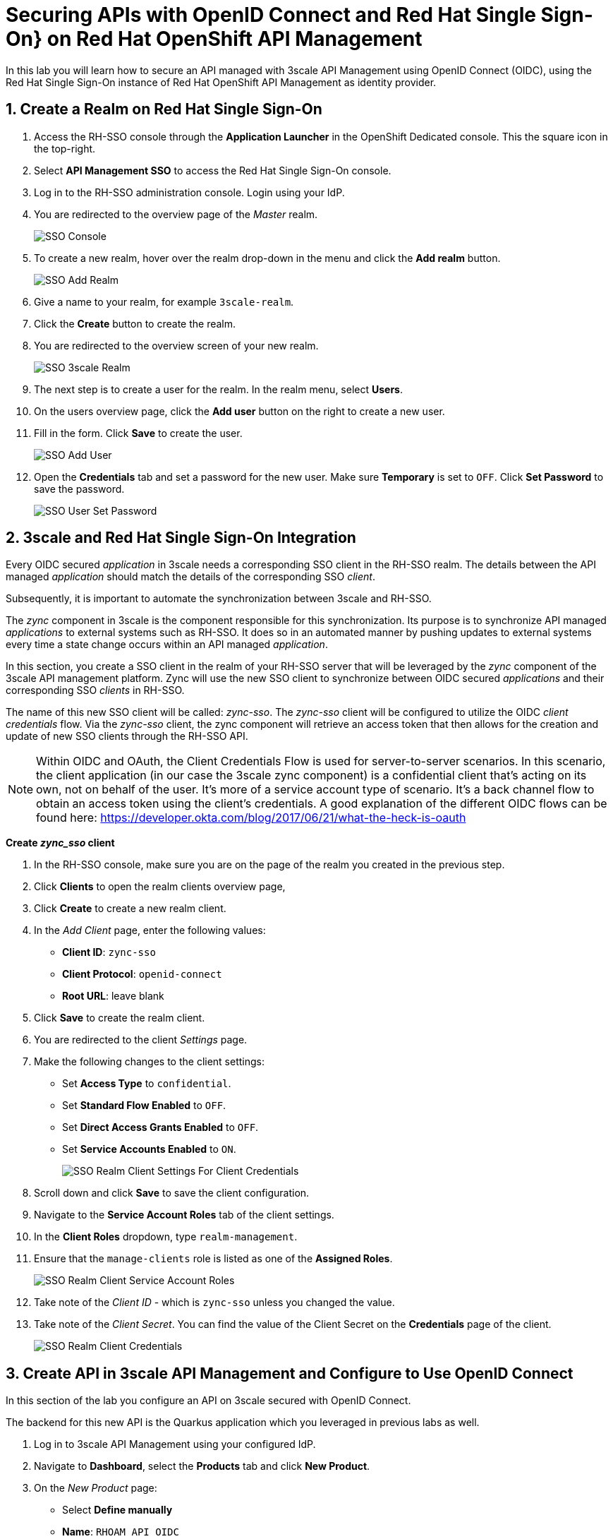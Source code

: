 :osd-name: OpenShift Dedicated
:rhoam-name: Red Hat OpenShift API Management
:3scale-name: 3scale API Management
:sso-name: Red Hat Single Sign-On
:sso-name-short: RH-SSO

= Securing APIs with OpenID Connect and {sso-name}} on {rhoam-name}

In this lab you will learn how to secure an API managed with {3scale-name} using OpenID Connect (OIDC), using the {sso-name} instance of {rhoam-name} as identity provider.

:sectnums:
[#create-a-realm]
== Create a Realm on {sso-name}

. Access the {sso-name-short} console through the *Application Launcher* in the {osd-name} console. This the square icon in the top-right.
. Select *API Management SSO* to access the {sso-name} console.
. Log in to the {sso-name-short} administration console. Login using your IdP.
. You are redirected to the overview page of the _Master_ realm.
+
image::lab4/lab4-sso-console.png[SSO Console, role="integr8ly-img-responsive"]
. To create a new realm, hover over the realm drop-down in the menu and click the *Add realm* button.
+
image::lab4/lab4-sso-add-realm.png[SSO Add Realm, role="integr8ly-img-responsive"]
. Give a name to your realm, for example `3scale-realm`.
. Click the *Create* button to create the realm.
. You are redirected to the overview screen of your new realm.
+
image::lab4/lab4-sso-3scale-realm.png[SSO 3scale Realm, role="integr8ly-img-responsive"]
. The next step is to create a user for the realm. In the realm menu, select *Users*.
. On the users overview page, click the *Add user* button on the right to create a new user.
. Fill in the form. Click *Save* to create the user.
+
image::lab4/lab4-sso-add-user.png[SSO Add User, role="integr8ly-img-responsive"]
. Open the *Credentials* tab and set a password for the new user. Make sure *Temporary* is set to `OFF`. Click *Set Password* to save the password.
+
image::lab4/lab4-sso-user-set-password.png[SSO User Set Password, role="integr8ly-img-responsive"]

== 3scale and {sso-name} Integration

Every OIDC secured _application_ in 3scale needs a corresponding SSO client in the {sso-name-short} realm.
The details between the API managed _application_ should match the details of the corresponding SSO _client_.

Subsequently, it is important to automate the synchronization between 3scale and {sso-name-short}.

The _zync_ component in 3scale is the component responsible for this synchronization.
Its purpose is to synchronize API managed _applications_ to external systems such as {sso-name-short}.
It does so in an automated manner by pushing updates to external systems every time a state change occurs within an API managed _application_.

In this section, you create a SSO client in the realm of your {sso-name-short} server that will be leveraged by the _zync_ component of the 3scale API management platform.
Zync will use the new SSO client to synchronize between OIDC secured _applications_ and their corresponding SSO _clients_ in {sso-name-short}.

The name of this new SSO client will be called:  _zync-sso_.
The _zync-sso_ client will be configured to utilize the OIDC _client credentials_ flow.
Via the _zync-sso_ client, the zync component will retrieve an access token that then allows for the creation and update of new SSO clients through the {sso-name-short} API.

[NOTE]
====
Within OIDC and OAuth, the Client Credentials Flow is used for server-to-server scenarios. In this scenario, the client application (in our case the 3scale zync component) is a confidential client that’s acting on its own, not on behalf of the user. It’s more of a service account type of scenario. It’s a back channel flow to obtain an access token using the client’s credentials.
A good explanation of the different OIDC flows can be found here: https://developer.okta.com/blog/2017/06/21/what-the-heck-is-oauth
====

*Create _zync_sso_ client*

. In the {sso-name-short} console, make sure you are on the page of the realm you created in the previous step.
. Click *Clients* to open the realm clients overview page,
. Click *Create* to create a new realm client.
. In the _Add Client_ page, enter the following values:
* *Client ID*: `zync-sso`
* *Client Protocol*: `openid-connect`
* *Root URL*: leave blank
. Click *Save* to create the realm client.
. You are redirected to the client _Settings_ page.
. Make the following changes to the client settings:
* Set *Access Type* to `confidential`.
* Set *Standard Flow Enabled* to `OFF`.
* Set *Direct Access Grants Enabled* to `OFF`.
* Set *Service Accounts Enabled* to `ON`.
+
image::lab4/lab4-sso-client-settings-client-credentials.png[SSO Realm Client Settings For Client Credentials, role="integr8ly-img-responsive"]

. Scroll down and click *Save* to save the client configuration.
. Navigate to the *Service Account Roles* tab of the client settings.
. In the *Client Roles* dropdown, type `realm-management`.
. Ensure that the `manage-clients` role is listed as one of the *Assigned Roles*.
+
image::lab4/lab4-sso-client-service-account-roles.png[SSO Realm Client Service Account Roles, role="integr8ly-img-responsive"]
. Take note of the _Client ID_ - which is `zync-sso` unless you changed the value.
. Take note of the _Client Secret_. You can find the value of the Client Secret on the *Credentials* page of the client.
+
image::lab4/lab4-sso-realm-client-credentials.png[SSO Realm Client Credentials, role="integr8ly-img-responsive"]

== Create API in {3scale-name} and Configure to Use OpenID Connect

In this section of the lab you configure an API on 3scale secured with OpenID Connect.

The backend for this new API is the Quarkus application which you leveraged in previous labs as well.

. Log in to {3scale-name} using your configured IdP.
. Navigate to *Dashboard*, select the *Products* tab and click *New Product*.
. On the _New Product_ page:
* Select *Define manually*
* *Name*: `RHOAM API OIDC`
* *System Name*: `rhoam_api_oidc`
. Select *Create Product* to create the API.
. Create an application plan for the new API:
* *Name*: `RHOAM OIDC Basic Plan`
* *System Name*: `rhoam_oidc/basic`
. Publish the application plan.
. Add a backend to the API. Click on the *Integration -> Backends* link in the menu. On the backend page, click *Add Backend*. Select the `rhoam-openapi Backend` backend, and set the path to `/`. Click *Add to Product* to add the backend to the API.
. The default mapping rules allow all `GET` operations, which is sufficient for this lab.
. On the *Settings* page of the API:
* Select `APIcast 3scale managed`.
* Leave the *Staging Public Base URL* and *Production Public Base URL* to the default values.
. In the *Authentication* section, select `OpenID Connect`.
. Scroll down and fill in the details for the authentication settings:
* *OpenID Connect Issuer Type*: `Red Hat Single Sign-On`
* Set the value of *OpenID Connect Issuer* to the URL of your realm on RH-SSO, to which you add the _zync_sso_ client ID and secret for authentication. +
+
-----
https://<ZYNC_SSO_CLIENT_ID>:<ZYNC_SSO_CLIENT_SECRET>@<RHSSO_HOSTNAME>/auth/realms/<SSO_REALM>
-----
+
** `<ZYNC_SSO_CLIENT_ID>`: client ID of the SSO client you created in the previous section. 
** `<ZYNC_SSO_CLIENT_SECRET>`: client secret of the SSO client you created in the previous section.
** `<RHSSO_HOSTNAME>`: Host name of the {sso-name-short} server. Something like `keycloak-redhat-rhoam-user-sso.apps.<OPENSHIFT_BASE_URL>`.
** `<SSO_REALM>`: name of the realm you created previously. 
+
[NOTE]
=====
This URL serves the following purposes:

* Provides zync with the URL to add or update SSO clients in RH-SSO.
* Provides APIcast with the URL to RH-SSO to retrieve the public key of the RH-SSO realm in order to verify the JWT token.
=====
* In the *OIDC AUTHORIZATION FLOW* section, ensure that the `Authorization Code Flow` checkbox is checked.
+
image::lab4/lab4-3scale-api-oidc-settings.png[3scale API OIDC Settings, role="integr8ly-img-responsive"]
* Scroll down and change *Credentials Location* to _As HTTP Headers_.
+
image::lab4/lab4-3scale-api-credentials-location.png[3scale API Credentials Location, role="integr8ly-img-responsive"]

. Click *Update Product* to update the settings.

== Create Application

In this section of the lab you create an application for the _RHOAM API OIDC_ API.

. Log in to {3scale-name} using your configured IdP.
. Navigate to *Audience -> Accounts -> Listing*, and click *Create* to create a new account.
. On the _Create New Account Page_, enter the following values:
* *Username*: `test-oidc`
* *Email*: a valid email address
* *Password*: an easy to remember password
* *Organization/Group Name*: `TestOIDC`
. Click *Create* to create the user and account.
. Create a new _Application_ for the TestOIDC account.
* *Application Plan*: `RHOAM OIDC Basic Plan`
* *Name*: `TestOIDC RHOAM App`
. On the overview page for the application, click *Edit* in the _API Credentials_ section.
. Set the redirect URL to `https://www.getpostman.com/oauth2/callback`.
+
image::lab4/lab4-3scale-api-oidc-callback-url.png[3scale API OIDC callback, role="integr8ly-img-responsive"]
+
* This redirect URL will become useful later in this lab when you test using the _Authorization Code_ OAuth2 flow.
* Notice that the API Credentials for this application do no consist of a user key, but rather a Client ID and a Client Secret.

== Verify Application Client in {sso-name-short}

As a result of creating the application, the 3scale zync component has created a new realm client for your realm in the {sso-name-short} server.

. Log in to RH-SSO, select the 3scale realm and navigate to the *Clients* section.
. Notice that a new client has been created with a client ID corresponding to the client ID of the _TestOIDC RHOAM App_ application in 3scale.
+
image::lab4/lab4-sso-zync-client-created.png[RH-SSO Client created by Zync, role="integr8ly-img-responsive"]
. Click the *Edit* button for the new client.
* The client name corresponds to the name of the application in 3scale.
* The redirect URL matches the URL you specified in the API credentials.
* _Standard Flow_ is enabled, which matches the _Authorization Code Flow_ setting specified in the API definition.

== Test the OIDC Secured API

=== Promote to Staging and Production APIcast

. In the 3scale Admin Portal, navigate to *Product: RHOAM API OIDC -> Integration -> Configuration*.
. Promote the API to the staging and production APIcast.


=== Test the API with Authorization Code flow.

*Install and Configure Postman*

. Install Postman on your local workstation if you don't have it installed yet. Navigate to `https://www.postman.com/downloads/` and download the version matching your OS. At the moment of writing the latest version is 8.2.1. Untar or unzip the downloaded archive, and add the `Postman` binary to your PATH. Verify that the installation was successful. The response of the `which` command should point to the Postman executable binary.
+
----
$ which Postman
----

. Open the Postman application. If this is the first time you used Postman, expect to be greeted with a sign-up page. Feel free to skip this stage and go directly to the application.
+
image::lab4/lab4-postman-signup-page.png[Postman Signup Page, role="integr8ly-img-responsive"]

. Expect to see the landing page of the Postman application:
+
image::lab4/lab4-postman-home-page.png[Postman Home Page, role="integr8ly-img-responsive"]

. Click *Create a request*.

. Enter the URL to the production APIcast of the _RHOAM API OIDC_ application in the *Enter request URL* text box. Add the `/fruits` path to the URL.
+
The APIcast URL can be obtained from the _Configuration_ page of the API in the {3scale-name} console.

. Click *Send*.
. Expect a `403 Forbidden` return code, and a response `Authentication parameters missing`.
+
image::lab4/lab4-postman-response-forbidden.png[Postman Response Forbidden, role="integr8ly-img-responsive"]

. Configure Postman to obtain an access token from the RH-SSO server.
.. Click the *Authorization* tab.
.. From the *Type* field, select *OAuth 2.0*.
.. Enter the following values into the *Configure New Token* dialog box:
* *Token Name*: `RHOAM API Access Token`
* *Grant Type*: `Authorization Code`
* *Callback URL*: `https://www.getpostman.com/oauth2/callback`
* *Auth URL*: `https://<RHSSO_HOSTNAME>/auth/realms/<SSO_REALM>/protocol/openid-connect/auth`
* *Access Token URL*: `https://<RHSSO_HOSTNAME>/auth/realms/<SSO_REALM>/protocol/openid-connect/token`
* *ClientID*: The value of the Client ID of the Application you created for the API.
* *Client Secret*: The value of Client Secret of the Application you created for the API.
* *Scope* : `openid`
* *Client Authentication* : `Send as Basic Auth header`
+
image::lab4/lab4-postman-configure-new-token.png[Postman Configure New Token, role="integr8ly-img-responsive"]

. Click *Get New Access Token*.
* A new dialog box appears that shows the login screen for your realm on the RH-SSO server.
+
image::lab4/lab4-postman-request-token-login.png[Postman Request Token SSO Login, role="integr8ly-img-responsive"]

. Enter the username and password of the realm user you created previously. Click *Log In*.

. A new pop-up appears that shows the details of the Access Token that was obtained from the RH-SSO server.
+
Click *Use Token*
+
image::lab4/lab4-postman-use-token.png[Postman Use Token, role="integr8ly-img-responsive"]

. Back on the request page, click *Send*. +
This time expect a successful response.
+
image::lab4/lab4-postman-response-ok.png[Postman Response OK, role="integr8ly-img-responsive"]

Congratulations, you've secured your API on {rhoam-name} with {sso-name} and OpenID Connect!